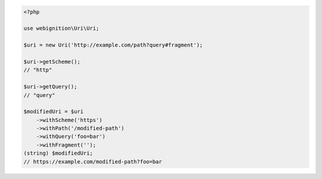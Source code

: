 .. code-block:: php

    <?php

    use webignition\Uri\Uri;

    $uri = new Uri('http://example.com/path?query#fragment');

    $uri->getScheme();
    // "http"

    $uri->getQuery();
    // "query"

    $modifiedUri = $uri
        ->withScheme('https')
        ->withPath('/modified-path')
        ->withQuery('foo=bar')
        ->withFragment('');
    (string) $modifiedUri;
    // https://example.com/modified-path?foo=bar
